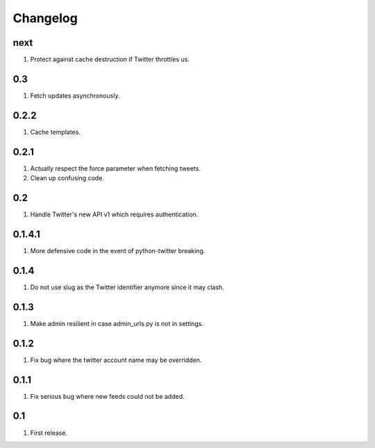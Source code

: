 Changelog
=========

next
----
#. Protect against cache destruction if Twitter throttles us.

0.3
---
#. Fetch updates asynchronously.

0.2.2
-----
#. Cache templates.

0.2.1
-----
#. Actually respect the force parameter when fetching tweets.
#. Clean up confusing code.

0.2
---
#. Handle Twitter's new API v1 which requires authentication.

0.1.4.1
-------
#. More defensive code in the event of python-twitter breaking.

0.1.4
-----
#. Do not use slug as the Twitter identifier anymore since it may clash.

0.1.3
-----
#. Make admin resilient in case admin_urls.py is not in settings.

0.1.2
-----
#. Fix bug where the twitter account name may be overridden.

0.1.1
-----
#. Fix serious bug where new feeds could not be added.

0.1
---
#. First release.

